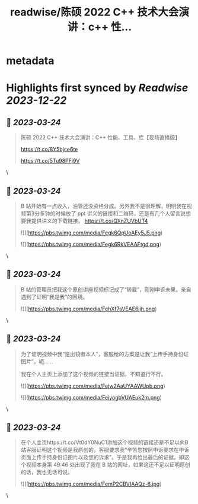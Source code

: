 :PROPERTIES:
:title: readwise/陈硕 2022 C++ 技术大会演讲：c++ 性...
:END:


* metadata
:PROPERTIES:
:author: [[bnu_chenshuo on Twitter]]
:full-title: "陈硕 2022 C++ 技术大会演讲：c++ 性..."
:category: [[tweets]]
:url: https://twitter.com/bnu_chenshuo/status/1575643639773949953
:image-url: https://pbs.twimg.com/profile_images/667513356/ChenShuo_square.jpg
:END:

* Highlights first synced by [[Readwise]] [[2023-12-22]]
** 📌 [[2023-03-24]]
#+BEGIN_QUOTE
陈硕 2022 C++ 技术大会演讲：C++ 性能、工具、库【现场直播版】

https://t.co/8Y5bjce6te

https://t.co/5Tu98PFj9V 
#+END_QUOTE\
** 📌 [[2023-03-24]]
#+BEGIN_QUOTE
B 站开始有一点收入，油管还没资格分成。另外我不是很理解，明明我在视频第3分多钟的时候放了 ppt 讲义的链接和二维码，还是有几个人留言说想要我提供讲义的下载链接。 https://t.co/QXnZUVbUT4 

![](https://pbs.twimg.com/media/Fegk6QpUoAEy5J5.png) 

![](https://pbs.twimg.com/media/Fegk6RkVEAAFtgd.png) 
#+END_QUOTE\
** 📌 [[2023-03-24]]
#+BEGIN_QUOTE
B 站的管理员把我这个原创讲座视频标记成了“转载”，刚刚申诉未果。亲自遇到了证明“我是我”的困境。 

![](https://pbs.twimg.com/media/FehXf7sVEAE6ijh.png) 
#+END_QUOTE\
** 📌 [[2023-03-24]]
#+BEGIN_QUOTE
为了证明视频中我“是出镜者本人”，客服给的方案是让我“上传手持身份证图片”，呃……

我在个人主页上添加了这个视频的链接当证据，不知道行不行。 

![](https://pbs.twimg.com/media/Fejw2AaUYAAWUpb.png) 

![](https://pbs.twimg.com/media/FejyogbVUAEuk2m.png) 
#+END_QUOTE\
** 📌 [[2023-03-24]]
#+BEGIN_QUOTE
在个人主页https://t.co/Vt0dY0NuC1添加这个视频的链接还是不足以向B站客服证明这个视频是我原创的，客服要求我“辛苦您按照申诉要求在申诉页面上传手持身份证图片以及您的诉求”。于是我再给出最后的证据，即这个视频本身第 49:46 处出现了我在 B 站的网址，如果这还不足以证明原创的话，我也无话可说。 

![](https://pbs.twimg.com/media/FemP2CBVIAAQz-6.jpg) 
#+END_QUOTE\